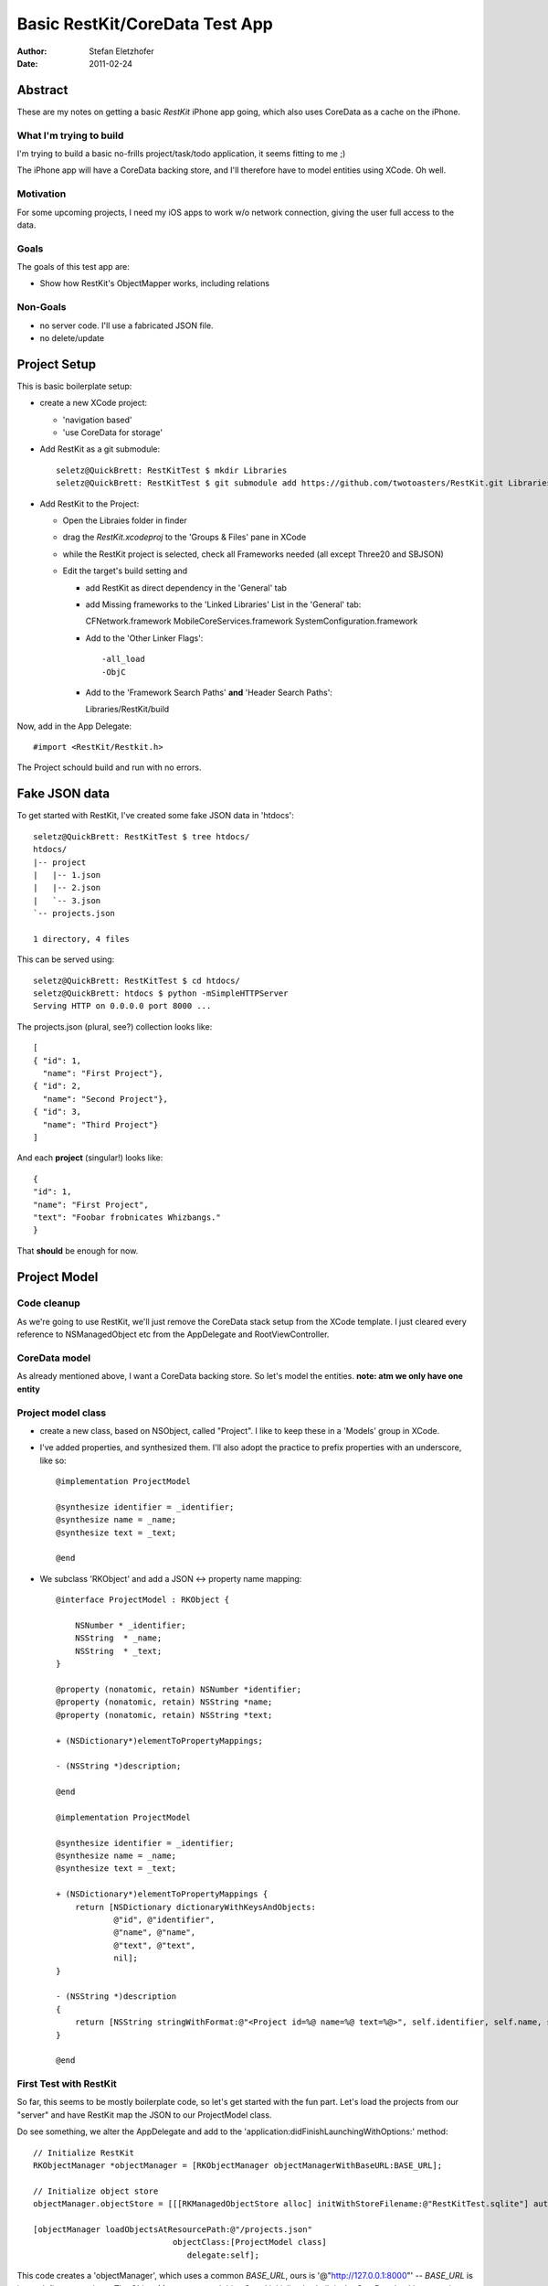 ===============================
Basic RestKit/CoreData Test App
===============================

:Author: Stefan Eletzhofer
:Date: 2011-02-24


Abstract
========

These are my notes on getting a basic `RestKit` iPhone app going, which
also uses CoreData as a cache on the iPhone.

What I'm trying to build
------------------------

I'm trying to build a basic no-frills project/task/todo application, it
seems fitting to me ;)

The iPhone app will have a CoreData backing store, and I'll therefore have
to model entities using XCode.  Oh well.

Motivation
----------

For some upcoming projects, I need my iOS apps to work w/o network
connection, giving the user full access to the data.

Goals
-----

The goals of this test app are:

- Show how RestKit's ObjectMapper works, including relations

Non-Goals
---------

- no server code.  I'll use a fabricated JSON file.
- no delete/update

Project Setup
=============

This is basic boilerplate setup:

- create a new XCode project:

  - 'navigation based'
  - 'use CoreData for storage'

- Add RestKit as a git submodule::

    seletz@QuickBrett: RestKitTest $ mkdir Libraries
    seletz@QuickBrett: RestKitTest $ git submodule add https://github.com/twotoasters/RestKit.git Libraries/RestKit

- Add RestKit to the Project:

  - Open the Libraies folder in finder

  - drag the `RestKit.xcodeproj` to the 'Groups & Files' pane in XCode

  - while the RestKit project is selected, check all Frameworks needed (all except Three20 and SBJSON)

  - Edit the target's build setting and

    - add RestKit as direct dependency in the 'General' tab

    - add Missing frameworks to the 'Linked Libraries' List in the 'General' tab::

      CFNetwork.framework
      MobileCoreServices.framework
      SystemConfiguration.framework

    - Add to the 'Other Linker Flags'::

      -all_load
      -ObjC


    - Add to the 'Framework Search Paths' **and** 'Header Search Paths'::

      Libraries/RestKit/build

Now, add in the App Delegate::

  #import <RestKit/Restkit.h>

The Project schould build and run with no errors.

Fake JSON data
==============

To get started with RestKit, I've created some fake JSON data in 'htdocs'::

    seletz@QuickBrett: RestKitTest $ tree htdocs/
    htdocs/
    |-- project
    |   |-- 1.json
    |   |-- 2.json
    |   `-- 3.json
    `-- projects.json

    1 directory, 4 files

This can be served using::

    seletz@QuickBrett: RestKitTest $ cd htdocs/
    seletz@QuickBrett: htdocs $ python -mSimpleHTTPServer
    Serving HTTP on 0.0.0.0 port 8000 ...

The projects.json (plural, see?) collection looks like::

    [
    { "id": 1,
      "name": "First Project"},
    { "id": 2,
      "name": "Second Project"},
    { "id": 3,
      "name": "Third Project"}
    ]

And each **project** (singular!) looks like::

    {
    "id": 1,
    "name": "First Project",
    "text": "Foobar frobnicates Whizbangs."
    }

That **should** be enough for now.

Project Model
=============

Code cleanup
------------

As we're going to use RestKit, we'll just remove the CoreData stack setup
from the XCode template.  I just cleared every reference to NSManagedObject
etc from the  AppDelegate and RootViewController.

CoreData model
--------------

As already mentioned above, I want a CoreData backing store.  So let's
model the entities. **note: atm we only have one entity**

.. image:: https://github.com/seletz/RestKitTest/raw/master/images/project-model-1.png


Project model class
-------------------
   
- create a new class, based on NSObject, called "Project".  I like to keep
  these in a 'Models' group in XCode.

- I've added properties, and synthesized them.  I'll also adopt the
  practice to prefix properties with an underscore, like so::

    @implementation ProjectModel

    @synthesize identifier = _identifier;
    @synthesize name = _name;
    @synthesize text = _text;

    @end

- We subclass 'RKObject' and add a JSON <-> property name mapping::

    @interface ProjectModel : RKObject {
        
        NSNumber * _identifier;
        NSString  * _name;
        NSString  * _text;
    }

    @property (nonatomic, retain) NSNumber *identifier;
    @property (nonatomic, retain) NSString *name;
    @property (nonatomic, retain) NSString *text;

    + (NSDictionary*)elementToPropertyMappings;

    - (NSString *)description;

    @end

    @implementation ProjectModel

    @synthesize identifier = _identifier;
    @synthesize name = _name;
    @synthesize text = _text;

    + (NSDictionary*)elementToPropertyMappings {
        return [NSDictionary dictionaryWithKeysAndObjects:
                @"id", @"identifier",
                @"name", @"name",
                @"text", @"text",
                nil];
    }

    - (NSString *)description
    {
        return [NSString stringWithFormat:@"<Project id=%@ name=%@ text=%@>", self.identifier, self.name, self.text];
    }

    @end


First Test with RestKit
-----------------------

So far, this seems to be mostly boilerplate code, so let's get started with
the fun part.  Let's load the projects from our "server" and have RestKit
map the JSON to our ProjectModel class.

Do see something, we alter the AppDelegate and add to the 'application:didFinishLaunchingWithOptions:'
method::

    // Initialize RestKit
    RKObjectManager *objectManager = [RKObjectManager objectManagerWithBaseURL:BASE_URL];

    // Initialize object store
    objectManager.objectStore = [[[RKManagedObjectStore alloc] initWithStoreFilename:@"RestKitTest.sqlite"] autorelease];

    [objectManager loadObjectsAtResourcePath:@"/projects.json"
                                 objectClass:[ProjectModel class]
                                    delegate:self];

This code creates a 'objectManager', which uses a common *BASE_URL*, ours
is '@"http://127.0.0.1:8000"' -- *BASE_URL* is just a define somewhere.
The Object Manager gets a 'objectStore' initialized, whcih is the CoreData
backing store (a SQLite database).

Then we instruct the Object Manager to go and fetch the 'projects.json' and
map the JSON file to our 'ProjectModel' class.  Phew.  Note that we add
ourself as a delegate, the delegate methods so far do nothing but log::

    #pragma mark -
    #pragma mark RKObjectLoaderDelegate methods

    - (void)objectLoader:(RKObjectLoader*)objectLoader didLoadObjects:(NSArray*)objects
    {
        NSLog(@"objectLoader:didLoadObjects:");
        NSLog(@"Loaded objects: %@", objects);
    }

    - (void)objectLoader:(RKObjectLoader*)objectLoader didFailWithError:(NSError*)error
    {
        NSLog(@"objectLoader:didFailWithError:");
        UIAlertView* alert = [[[UIAlertView alloc] initWithTitle:@"Error" message:[error localizedDescription] delegate:nil cancelButtonTitle:@"OK" otherButtonTitles:nil] autorelease];
        [alert show];
        NSLog(@"Hit error: %@", error);
    }

Running the App at this stage yields the following console output::

    2011-02-24 12:09:57.336 RestKitTest[17064:207] Sending GET request to URL http://127.0.0.1:8000/projects.json. HTTP Body: 
    2011-02-24 12:09:57.382 RestKitTest[17064:207] objectLoader:didLoadObjects:
    2011-02-24 12:09:57.382 RestKitTest[17064:207] Loaded objects: (
        "<Project id=1 name=First Project text=(null)>",
        "<Project id=2 name=Second Project text=(null)>",
        "<Project id=3 name=Third Project text=(null)>"
    )

A few observations so far:

- the model objects are saved **automatically** to the backing store for
  us

- the JSON attributes are mapped to properties of our model object using
  the provided mapping dictionary.

- the 'text' property is empty.  This is because our 'projects.json' does
  not contain them.

Links
=====

**RestKit**
    - http://restkit.org/
    - https://github.com/twotoasters/RestKit

**Two Toasters**
    http://twotoasters.com/

..  vim: set ft=rst tw=75 nocin nosi ai sw=4 ts=4 expandtab:
